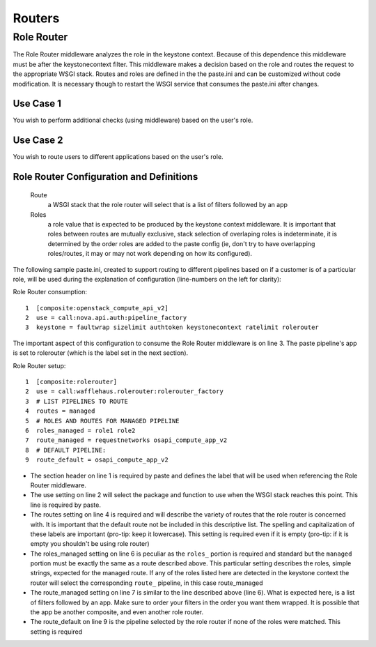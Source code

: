 =======
Routers
=======

Role Router
-----------

The Role Router middleware analyzes the role in the keystone context. Because
of this dependence this middleware must be after the keystonecontext filter.
This middleware makes a decision based on the role and routes the request to
the appropriate WSGI stack. Routes and roles are defined in the the paste.ini
and can be customized without code modification. It is necessary though to
restart the WSGI service that consumes the paste.ini after changes.

Use Case 1
~~~~~~~~~~

You wish to perform additional checks (using middleware) based on the user's
role.

Use Case 2
~~~~~~~~~~

You wish to route users to different applications based on the user's role.

Role Router Configuration and Definitions
~~~~~~~~~~~~~~~~~~~~~~~~~~~~~~~~~~~~~~~~~
    Route
        a WSGI stack that the role router will select that is a list of filters
        followed by an app
    Roles
        a role value that is expected to be produced by the keystone context
        middleware. It is important that roles between routes are mutually
        exclusive, stack selection of overlaping roles is indeterminate, it is
        determined by the order roles are added to the paste config (ie, don't
        try to have overlapping roles/routes, it may or may not work depending
        on how its configured).

The following sample paste.ini, created to support routing to different
pipelines based on if a customer is of a particular role, will be used during
the explanation of configuration (line-numbers on the left for clarity):

Role Router consumption::

    1  [composite:openstack_compute_api_v2]
    2  use = call:nova.api.auth:pipeline_factory
    3  keystone = faultwrap sizelimit authtoken keystonecontext ratelimit rolerouter

The important aspect of this configuration to consume the Role Router
middleware is on line 3. The paste pipeline's app is set to rolerouter (which
is the label set in the next section).

Role Router setup::

    1  [composite:rolerouter]
    2  use = call:wafflehaus.rolerouter:rolerouter_factory
    3  # LIST PIPELINES TO ROUTE
    4  routes = managed
    5  # ROLES AND ROUTES FOR MANAGED PIPELINE
    6  roles_managed = role1 role2
    7  route_managed = requestnetworks osapi_compute_app_v2
    8  # DEFAULT PIPELINE:
    9  route_default = osapi_compute_app_v2

* The section header on line 1 is required by paste and defines the label that
  will be used when referencing the Role Router middleware.
* The use setting on line 2 will select the package and function to use when
  the WSGI stack reaches this point. This line is required by paste.
* The routes setting on line 4 is required and will describe the variety of
  routes that the role router is concerned with. It is important that the
  default route not be included in this descriptive list. The spelling and
  capitalization of these labels are important (pro-tip: keep it lowercase).
  This setting is required even if it is empty (pro-tip: if it is empty you
  shouldn't be using role router)
* The roles_managed setting on line 6 is peculiar as the ``roles_`` portion is
  required and standard but the ``managed`` portion must be exactly the same as
  a route described above. This particular setting describes the roles, simple
  strings, expected for the managed route. If any of the roles listed here are
  detected in the keystone context the router will select the corresponding
  ``route_`` pipeline, in this case route_managed
* The route_managed setting on line 7 is similar to the line described above
  (line 6). What is expected here, is a list of filters followed by an app. Make
  sure to order your filters in the order you want them wrapped. It is possible
  that the app be another composite, and even another role router.
* The route_default on line 9 is the pipeline selected by the role router if
  none of the roles were matched. This setting is required
